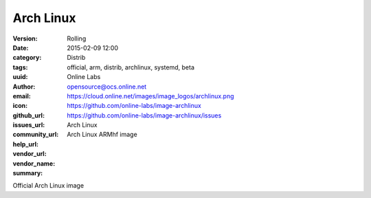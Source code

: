 Arch Linux
##########

:version: Rolling
:date: 2015-02-09 12:00
:category: Distrib
:tags: official, arm, distrib, archlinux, systemd, beta
:uuid:
:author: Online Labs
:email: opensource@ocs.online.net
:icon: https://cloud.online.net/images/image_logos/archlinux.png
:github_url: https://github.com/online-labs/image-archlinux
:issues_url: https://github.com/online-labs/image-archlinux/issues
:community_url:
:help_url:
:vendor_url:
:vendor_name: Arch Linux
:summary: Arch Linux ARMhf image


Official Arch Linux image
